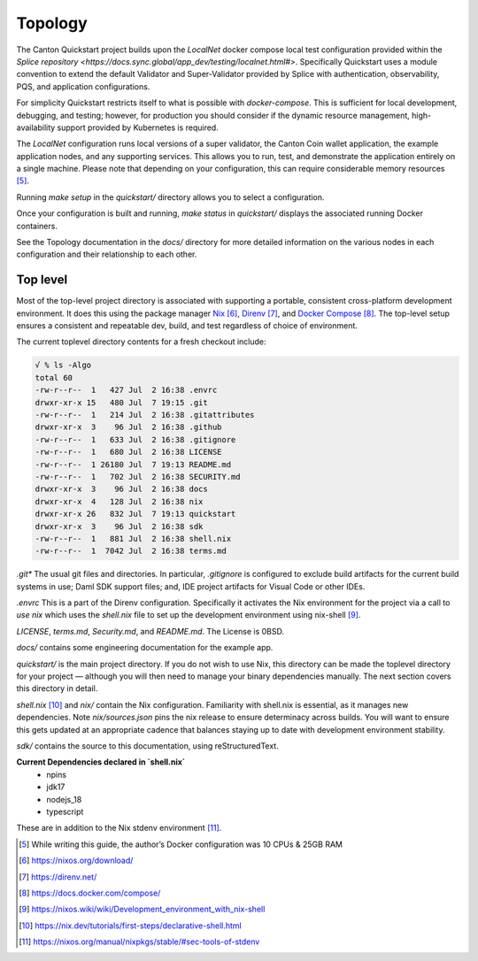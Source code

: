 Topology
~~~~~~~~

The Canton Quickstart project builds upon the `LocalNet` docker compose 
local test configuration provided within the
`Splice repository <https://docs.sync.global/app_dev/testing/localnet.html#>`.
Specifically Quickstart uses a module convention to extend the default
Validator and Super-Validator provided by Splice with authentication,
observability, PQS, and application configurations.

For simplicity Quickstart restricts itself to what is possible with
`docker-compose`. This is sufficient for local development, debugging, and
testing; however, for production you should consider if the dynamic resource
management, high-availability support provided by Kubernetes is required.

The `LocalNet` configuration runs local versions of a super validator, the
Canton Coin wallet application, the example application nodes, and any
supporting services.  This allows you to run, test, and demonstrate the
application entirely on a single machine. Please note that depending on your
configuration, this can require considerable memory resources [5]_.

Running `make setup` in the `quickstart/` directory allows you to select
a configuration.

Once your configuration is built and running, `make status` in `quickstart/`
displays the associated running Docker containers.

See the Topology documentation in the `docs/` directory for more detailed
information on the various nodes in each configuration and their
relationship to each other.

Top level
---------

Most of the top-level project directory is associated with supporting a
portable, consistent cross-platform development environment. It does
this using the package manager
`Nix <https://nixos.org/download/>`__\  [6]_,
`Direnv <https://direnv.net/>`__\  [7]_, and `Docker
Compose <https://docs.docker.com/compose/>`__\  [8]_. The top-level setup
ensures a consistent and repeatable dev, build, and test regardless of
choice of environment.

The current toplevel directory contents for a fresh checkout include:

.. code-block:: text

   √ % ls -Algo
   total 60
   -rw-r--r--  1   427 Jul  2 16:38 .envrc
   drwxr-xr-x 15   480 Jul  7 19:15 .git
   -rw-r--r--  1   214 Jul  2 16:38 .gitattributes
   drwxr-xr-x  3    96 Jul  2 16:38 .github
   -rw-r--r--  1   633 Jul  2 16:38 .gitignore
   -rw-r--r--  1   680 Jul  2 16:38 LICENSE
   -rw-r--r--  1 26180 Jul  7 19:13 README.md
   -rw-r--r--  1   702 Jul  2 16:38 SECURITY.md
   drwxr-xr-x  3    96 Jul  2 16:38 docs
   drwxr-xr-x  4   128 Jul  2 16:38 nix
   drwxr-xr-x 26   832 Jul  7 19:13 quickstart
   drwxr-xr-x  3    96 Jul  2 16:38 sdk
   -rw-r--r--  1   881 Jul  2 16:38 shell.nix
   -rw-r--r--  1  7042 Jul  2 16:38 terms.md

`.git*` The usual git files and directories. In particular, `.gitignore` is
configured to exclude build artifacts for the current build systems in
use; Daml SDK support files; and, IDE project artifacts for Visual Code
or other IDEs.

`.envrc` This is a part of the Direnv configuration. Specifically it
activates the Nix environment for the project via a call to `use nix`
which uses the `shell.nix` file to set up the development environment
using nix-shell [9]_.

`LICENSE`, `terms.md`, `Security.md`, and `README.md`. The License is 0BSD.

`docs/` contains some engineering documentation for the example app.

`quickstart/` is the main project directory. If you do not wish to use
Nix, this directory can be made the toplevel directory for your project
— although you will then need to manage your binary dependencies
manually. The next section covers this directory in detail.

`shell.nix` [10]_ and `nix/` contain the Nix configuration. Familiarity with
shell.nix is essential, as it manages new dependencies. Note
`nix/sources.json` pins the nix release to ensure determinacy across
builds. You will want to ensure this gets updated at an appropriate
cadence that balances staying up to date with development environment
stability.

`sdk/` contains the source to this documentation, using reStructuredText.

**Current Dependencies declared in `shell.nix`**
   - npins
   - jdk17
   - nodejs_18
   - typescript

These are in addition to the Nix stdenv environment [11]_.

.. [5]
   While writing this guide, the author’s Docker configuration was 10 CPUs & 25GB RAM

.. [6]
   https://nixos.org/download/

.. [7]
   https://direnv.net/

.. [8]
   https://docs.docker.com/compose/

.. [9]
   https://nixos.wiki/wiki/Development_environment_with_nix-shell

.. [10]
   https://nix.dev/tutorials/first-steps/declarative-shell.html

.. [11]
   https://nixos.org/manual/nixpkgs/stable/#sec-tools-of-stdenv
